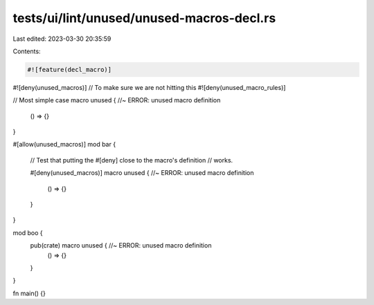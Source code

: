 tests/ui/lint/unused/unused-macros-decl.rs
==========================================

Last edited: 2023-03-30 20:35:59

Contents:

.. code-block:: rs

    #![feature(decl_macro)]
#![deny(unused_macros)]
// To make sure we are not hitting this
#![deny(unused_macro_rules)]

// Most simple case
macro unused { //~ ERROR: unused macro definition
    () => {}
}

#[allow(unused_macros)]
mod bar {
    // Test that putting the #[deny] close to the macro's definition
    // works.

    #[deny(unused_macros)]
    macro unused { //~ ERROR: unused macro definition
        () => {}
    }
}

mod boo {
    pub(crate) macro unused { //~ ERROR: unused macro definition
        () => {}
    }
}

fn main() {}


